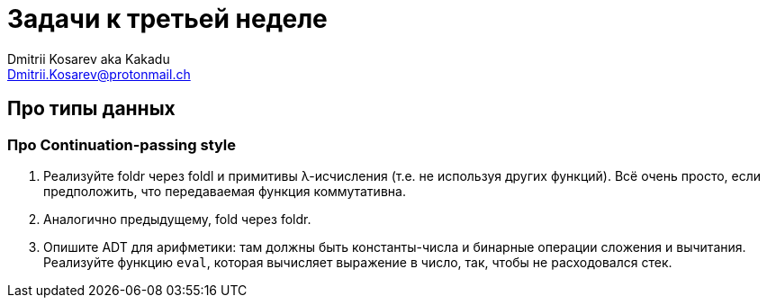 :source-highlighter: pygments
:pygments-style: monokai
:local-css-style: pastie
:stylesheet: ./stylesheets/material-teal.css

Задачи к третьей неделе
=======================
:Author: Dmitrii Kosarev aka Kakadu
:email:  Dmitrii.Kosarev@protonmail.ch

Про типы данных
---------------

=== Про Continuation-passing style

. Реализуйте foldr через foldl и примитивы λ-исчисления (т.е. не используя других функций). Всё очень просто, если предположить, что передаваемая функция коммутативна.

. Аналогично предыдущему, fold через foldr.

. Опишите ADT для арифметики: там должны быть константы-числа и бинарные операции сложения и вычитания. Реализуйте функцию `eval`, которая вычисляет выражение в число, так, чтобы не расходовался стек.
